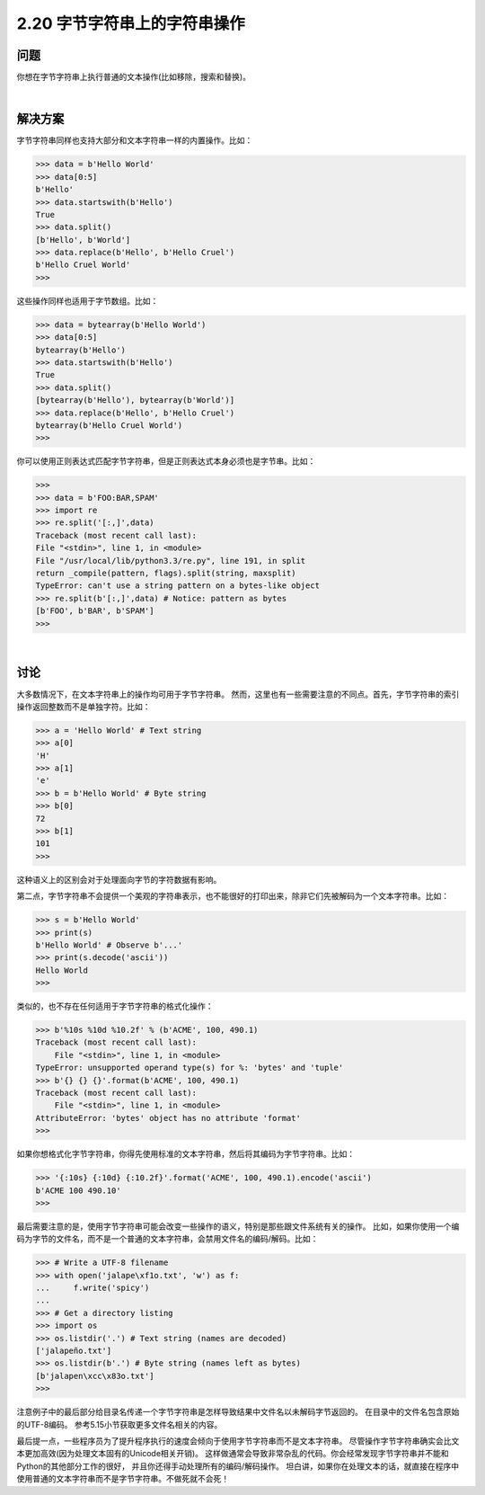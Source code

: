 ============================
2.20 字节字符串上的字符串操作
============================

----------
问题
----------
你想在字节字符串上执行普通的文本操作(比如移除，搜索和替换)。

|

----------
解决方案
----------
字节字符串同样也支持大部分和文本字符串一样的内置操作。比如：

.. code-block:: python

    >>> data = b'Hello World'
    >>> data[0:5]
    b'Hello'
    >>> data.startswith(b'Hello')
    True
    >>> data.split()
    [b'Hello', b'World']
    >>> data.replace(b'Hello', b'Hello Cruel')
    b'Hello Cruel World'
    >>>

这些操作同样也适用于字节数组。比如：

.. code-block:: python

    >>> data = bytearray(b'Hello World')
    >>> data[0:5]
    bytearray(b'Hello')
    >>> data.startswith(b'Hello')
    True
    >>> data.split()
    [bytearray(b'Hello'), bytearray(b'World')]
    >>> data.replace(b'Hello', b'Hello Cruel')
    bytearray(b'Hello Cruel World')
    >>>

你可以使用正则表达式匹配字节字符串，但是正则表达式本身必须也是字节串。比如：

.. code-block:: python

    >>>
    >>> data = b'FOO:BAR,SPAM'
    >>> import re
    >>> re.split('[:,]',data)
    Traceback (most recent call last):
    File "<stdin>", line 1, in <module>
    File "/usr/local/lib/python3.3/re.py", line 191, in split
    return _compile(pattern, flags).split(string, maxsplit)
    TypeError: can't use a string pattern on a bytes-like object
    >>> re.split(b'[:,]',data) # Notice: pattern as bytes
    [b'FOO', b'BAR', b'SPAM']
    >>>

|

----------
讨论
----------
大多数情况下，在文本字符串上的操作均可用于字节字符串。
然而，这里也有一些需要注意的不同点。首先，字节字符串的索引操作返回整数而不是单独字符。比如：

.. code-block:: python

    >>> a = 'Hello World' # Text string
    >>> a[0]
    'H'
    >>> a[1]
    'e'
    >>> b = b'Hello World' # Byte string
    >>> b[0]
    72
    >>> b[1]
    101
    >>>
这种语义上的区别会对于处理面向字节的字符数据有影响。

第二点，字节字符串不会提供一个美观的字符串表示，也不能很好的打印出来，除非它们先被解码为一个文本字符串。比如：

.. code-block:: python

    >>> s = b'Hello World'
    >>> print(s)
    b'Hello World' # Observe b'...'
    >>> print(s.decode('ascii'))
    Hello World
    >>>

类似的，也不存在任何适用于字节字符串的格式化操作：

.. code-block:: python

    >>> b'%10s %10d %10.2f' % (b'ACME', 100, 490.1)
    Traceback (most recent call last):
        File "<stdin>", line 1, in <module>
    TypeError: unsupported operand type(s) for %: 'bytes' and 'tuple'
    >>> b'{} {} {}'.format(b'ACME', 100, 490.1)
    Traceback (most recent call last):
        File "<stdin>", line 1, in <module>
    AttributeError: 'bytes' object has no attribute 'format'
    >>>

如果你想格式化字节字符串，你得先使用标准的文本字符串，然后将其编码为字节字符串。比如：

.. code-block:: python

    >>> '{:10s} {:10d} {:10.2f}'.format('ACME', 100, 490.1).encode('ascii')
    b'ACME 100 490.10'
    >>>

最后需要注意的是，使用字节字符串可能会改变一些操作的语义，特别是那些跟文件系统有关的操作。
比如，如果你使用一个编码为字节的文件名，而不是一个普通的文本字符串，会禁用文件名的编码/解码。比如：

.. code-block:: python

    >>> # Write a UTF-8 filename
    >>> with open('jalape\xf1o.txt', 'w') as f:
    ...     f.write('spicy')
    ...
    >>> # Get a directory listing
    >>> import os
    >>> os.listdir('.') # Text string (names are decoded)
    ['jalapeño.txt']
    >>> os.listdir(b'.') # Byte string (names left as bytes)
    [b'jalapen\xcc\x83o.txt']
    >>>

注意例子中的最后部分给目录名传递一个字节字符串是怎样导致结果中文件名以未解码字节返回的。
在目录中的文件名包含原始的UTF-8编码。
参考5.15小节获取更多文件名相关的内容。

最后提一点，一些程序员为了提升程序执行的速度会倾向于使用字节字符串而不是文本字符串。
尽管操作字节字符串确实会比文本更加高效(因为处理文本固有的Unicode相关开销)。
这样做通常会导致非常杂乱的代码。你会经常发现字节字符串并不能和Python的其他部分工作的很好，
并且你还得手动处理所有的编码/解码操作。
坦白讲，如果你在处理文本的话，就直接在程序中使用普通的文本字符串而不是字节字符串。不做死就不会死！

